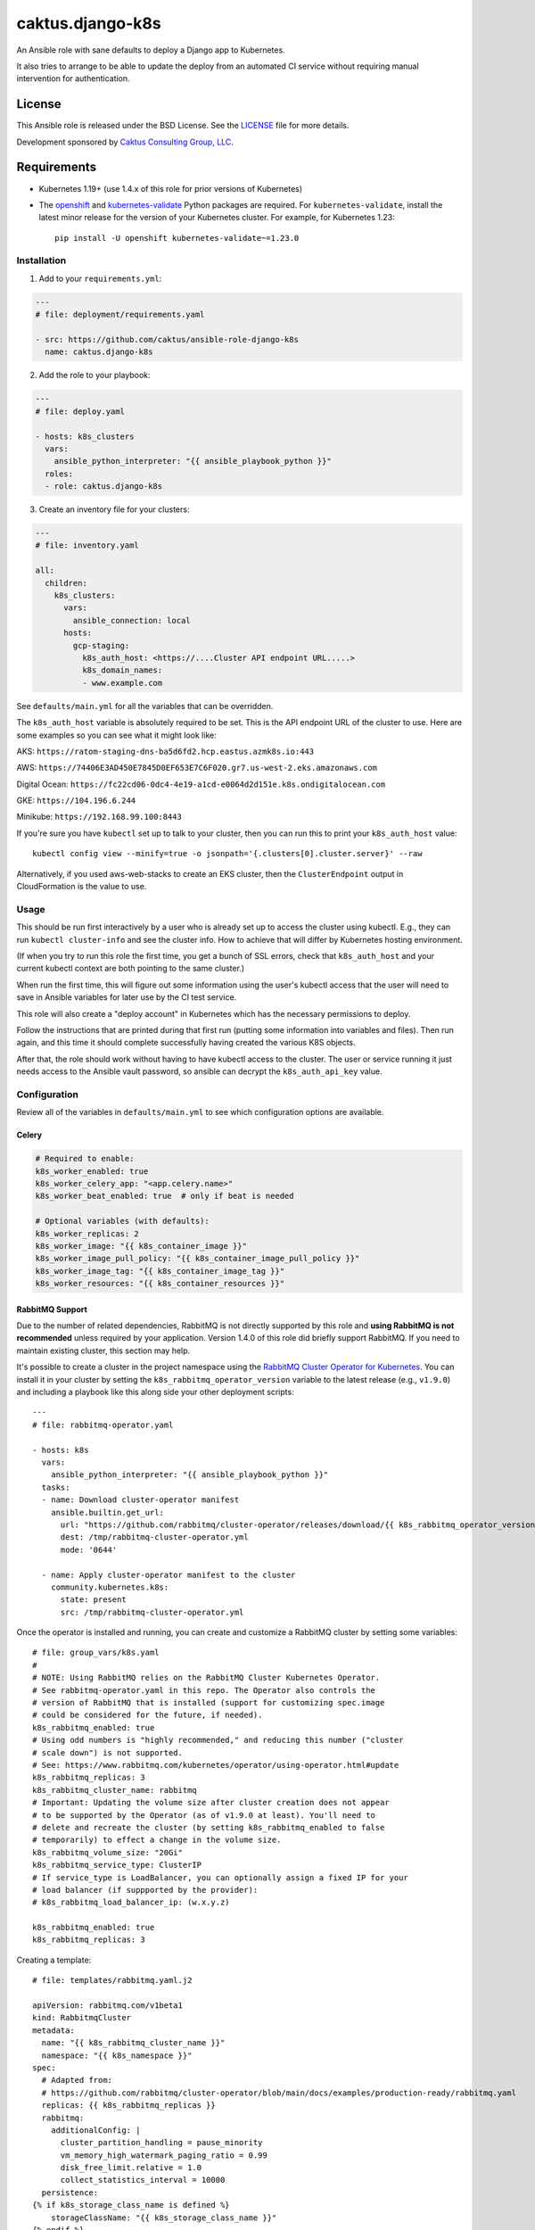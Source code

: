 caktus.django-k8s
=================

An Ansible role with sane defaults to deploy a Django app to Kubernetes.

It also tries to arrange to be able to update the deploy from an automated
CI service without requiring manual intervention for authentication.

License
~~~~~~~~~~~~~~~~~~~~~~

This Ansible role is released under the BSD License.  See the `LICENSE
<https://github.com/caktus/ansible-role-aws-web-stacks/blob/master/LICENSE>`_
file for more details.

Development sponsored by `Caktus Consulting Group, LLC
<http://www.caktusgroup.com/services>`_.


Requirements
~~~~~~~~~~~~~~~~~~~~~~

* Kubernetes 1.19+ (use 1.4.x of this role for prior versions of Kubernetes)
* The `openshift <https://github.com/openshift/openshift-restclient-python>`_ and
  `kubernetes-validate <https://github.com/willthames/kubernetes-validate>`_
  Python packages are required. For ``kubernetes-validate``, install the latest
  minor release for the version of your Kubernetes cluster. For example, for
  Kubernetes 1.23::

      pip install -U openshift kubernetes-validate~=1.23.0


Installation
------------

1. Add to your ``requirements.yml``:

.. code-block:: yaml

    ---
    # file: deployment/requirements.yaml

    - src: https://github.com/caktus/ansible-role-django-k8s
      name: caktus.django-k8s

2. Add the role to your playbook:

.. code-block:: yaml

    ---
    # file: deploy.yaml

    - hosts: k8s_clusters
      vars:
        ansible_python_interpreter: "{{ ansible_playbook_python }}"
      roles:
      - role: caktus.django-k8s

3. Create an inventory file for your clusters:

.. code-block:: yaml

    ---
    # file: inventory.yaml

    all:
      children:
        k8s_clusters:
          vars:
            ansible_connection: local
          hosts:
            gcp-staging:
              k8s_auth_host: <https://....Cluster API endpoint URL.....>
              k8s_domain_names:
              - www.example.com

See ``defaults/main.yml`` for all the variables that can be overridden.

The ``k8s_auth_host`` variable is absolutely required to be set. This is the API
endpoint URL of the cluster to use. Here are some examples so you can see what
it might look like:

AKS: ``https://ratom-staging-dns-ba5d6fd2.hcp.eastus.azmk8s.io:443``

AWS: ``https://74406E3AD450E7845D0EF653E7C6F020.gr7.us-west-2.eks.amazonaws.com``

Digital Ocean: ``https://fc22cd06-0dc4-4e19-a1cd-e0064d2d151e.k8s.ondigitalocean.com``

GKE: ``https://104.196.6.244``

Minikube: ``https://192.168.99.100:8443``

If you're sure you have ``kubectl`` set up to talk to your cluster, then you can run this to
print your ``k8s_auth_host`` value::

    kubectl config view --minify=true -o jsonpath='{.clusters[0].cluster.server}' --raw

Alternatively, if you used aws-web-stacks to create an EKS cluster, then the ``ClusterEndpoint``
output in CloudFormation is the value to use.

Usage
-----

This should be run first interactively by a user who is already set up to access the
cluster using kubectl. E.g., they can run ``kubectl cluster-info`` and see the
cluster info. How to achieve that will differ by Kubernetes hosting environment.

(If when you try to run this role the first time, you get a bunch of SSL errors,
check that ``k8s_auth_host`` and your current kubectl context are both pointing
to the same cluster.)

When run the first time, this will figure out some information using the
user's kubectl access that the user will need to save in Ansible variables
for later use by the CI test service.

This role will also create a "deploy account" in Kubernetes which has the
necessary permissions to deploy.

Follow the instructions that are printed during that first run (putting some
information into variables and files). Then run again, and this time it should
complete successfully having created the various K8S objects.

After that, the role should work without having to have kubectl access to the
cluster. The user or service running it just needs access to the Ansible vault
password, so ansible can decrypt the ``k8s_auth_api_key`` value.

Configuration
-------------

Review all of the variables in ``defaults/main.yml`` to see which configuration options
are available.

Celery
``````

.. code-block:: yaml

  # Required to enable:
  k8s_worker_enabled: true
  k8s_worker_celery_app: "<app.celery.name>"
  k8s_worker_beat_enabled: true  # only if beat is needed

  # Optional variables (with defaults):
  k8s_worker_replicas: 2
  k8s_worker_image: "{{ k8s_container_image }}"
  k8s_worker_image_pull_policy: "{{ k8s_container_image_pull_policy }}"
  k8s_worker_image_tag: "{{ k8s_container_image_tag }}"
  k8s_worker_resources: "{{ k8s_container_resources }}"


RabbitMQ Support
````````````````

Due to the number of related dependencies, RabbitMQ is not directly supported by this role
and **using RabbitMQ is not recommended** unless required by your application. Version 1.4.0
of this role did briefly support RabbitMQ. If you need to maintain existing cluster, this
section may help.

It's possible to create a cluster in the project namespace using the `RabbitMQ Cluster Operator for
Kubernetes <https://www.rabbitmq.com/kubernetes/operator/operator-overview.html>`_. You
can install it in your cluster by setting the ``k8s_rabbitmq_operator_version`` variable
to the latest release (e.g., ``v1.9.0``) and including a playbook like this along side
your other deployment scripts::

  ---
  # file: rabbitmq-operator.yaml

  - hosts: k8s
    vars:
      ansible_python_interpreter: "{{ ansible_playbook_python }}"
    tasks:
    - name: Download cluster-operator manifest
      ansible.builtin.get_url:
        url: "https://github.com/rabbitmq/cluster-operator/releases/download/{{ k8s_rabbitmq_operator_version }}/cluster-operator.yml"
        dest: /tmp/rabbitmq-cluster-operator.yml
        mode: '0644'

    - name: Apply cluster-operator manifest to the cluster
      community.kubernetes.k8s:
        state: present
        src: /tmp/rabbitmq-cluster-operator.yml

Once the operator is installed and running, you can create and customize a RabbitMQ cluster
by setting some variables::

  # file: group_vars/k8s.yaml
  #
  # NOTE: Using RabbitMQ relies on the RabbitMQ Cluster Kubernetes Operator.
  # See rabbitmq-operator.yaml in this repo. The Operator also controls the
  # version of RabbitMQ that is installed (support for customizing spec.image
  # could be considered for the future, if needed).
  k8s_rabbitmq_enabled: true
  # Using odd numbers is "highly recommended," and reducing this number ("cluster
  # scale down") is not supported.
  # See: https://www.rabbitmq.com/kubernetes/operator/using-operator.html#update
  k8s_rabbitmq_replicas: 3
  k8s_rabbitmq_cluster_name: rabbitmq
  # Important: Updating the volume size after cluster creation does not appear
  # to be supported by the Operator (as of v1.9.0 at least). You'll need to
  # delete and recreate the cluster (by setting k8s_rabbitmq_enabled to false
  # temporarily) to effect a change in the volume size.
  k8s_rabbitmq_volume_size: "20Gi"
  k8s_rabbitmq_service_type: ClusterIP
  # If service_type is LoadBalancer, you can optionally assign a fixed IP for your
  # load balancer (if suppported by the provider):
  # k8s_rabbitmq_load_balancer_ip: (w.x.y.z)

  k8s_rabbitmq_enabled: true
  k8s_rabbitmq_replicas: 3

Creating a template::

  # file: templates/rabbitmq.yaml.j2

  apiVersion: rabbitmq.com/v1beta1
  kind: RabbitmqCluster
  metadata:
    name: "{{ k8s_rabbitmq_cluster_name }}"
    namespace: "{{ k8s_namespace }}"
  spec:
    # Adapted from:
    # https://github.com/rabbitmq/cluster-operator/blob/main/docs/examples/production-ready/rabbitmq.yaml
    replicas: {{ k8s_rabbitmq_replicas }}
    rabbitmq:
      additionalConfig: |
        cluster_partition_handling = pause_minority
        vm_memory_high_watermark_paging_ratio = 0.99
        disk_free_limit.relative = 1.0
        collect_statistics_interval = 10000
    persistence:
  {% if k8s_storage_class_name is defined %}
      storageClassName: "{{ k8s_storage_class_name }}"
  {% endif %}
      storage: "{{ k8s_rabbitmq_volume_size }}"
    affinity:
      podAntiAffinity:
        requiredDuringSchedulingIgnoredDuringExecution:
        - labelSelector:
            matchExpressions:
              - key: app.kubernetes.io/name
                operator: In
                values:
                - "{{ k8s_rabbitmq_cluster_name }}"
          topologyKey: kubernetes.io/hostname
    override:
      service:
        spec:
          type: "{{ k8s_rabbitmq_service_type }}"
  {% if k8s_rabbitmq_load_balancer_ip is defined %}
          loadBalancerIP: "{{ k8s_rabbitmq_load_balancer_ip }}"
  {% endif %}

And creating a playbook to deploy the cluster itself::

  - name: RabbitMQ
    hosts: k8s
    tags: rabbitmq
    tasks:
    - name: Deploy RabbitMQ cluster
      k8s:
        context: "{{ k8s_context|mandatory }}"
        kubeconfig: "{{ k8s_kubeconfig }}"
        definition: "{{ lookup('template', item['name']) }}"
        state: "{{ item['state'] }}"
        # Ensure we see any failures in CI
        wait: yes
        validate:
          fail_on_error: "yes"
          strict: "yes"
      with_items:
        - name: rabbitmq.yaml.j2
          state: present


Amazon S3: IAM role for service accounts
````````````````````````````````````````

Web applications running on AWS typically use Amazon S3 for static and media
resources. ``caktus.django-k8s`` optionally supports enabling a Kubernetes
service account and associated IAM role that defines the access to public and
private S3 buckets. This provides similar functionality of
`EC2 instance profiles <https://docs.aws.amazon.com/IAM/latest/UserGuide/id_roles_use_switch-role-ec2.html>`_
within Kubernetes namespaces. This
`AWS blog post <https://aws.amazon.com/blogs/opensource/introducing-fine-grained-iam-roles-service-accounts/>`_
also provides a good overview.

At a high level, the process is:

1. Create public and private S3 buckets
2. `Enable IAM roles for cluster service accounts <https://docs.aws.amazon.com/eks/latest/userguide/enable-iam-roles-for-service-accounts.html>`_
    * Requirement: `eksctl <https://eksctl.io/introduction/#installation>`_ must be installed
3. `Create an IAM role with a trust relatinoship and S3 policy for a service account <https://docs.aws.amazon.com/eks/latest/userguide/create-service-account-iam-policy-and-role.html>`_
4. `Annotate the service account with the ARN of the IAM role <https://docs.aws.amazon.com/eks/latest/userguide/specify-service-account-role.html>`_

Required variables:

  * ``k8s_s3_cluster_name``: name of EKS cluster in AWS

A separate playbook can be used to invoke this functionality:

.. code-block:: yaml

  ---
  # file: deploy-s3.yaml

  - hosts: k8s
    vars:
      ansible_connection: local
      ansible_python_interpreter: "{{ ansible_playbook_python }}"
    tasks:
      - name: configure Amazon S3 buckets
        import_role:
          name: caktus.django-k8s
          tasks_from: aws_s3

Run with: ``ansible-playbook deploy-s3.yaml``.


Amazon IAM: Adding a limited AWS IAM user for CI deploys
````````````````````````````````````````````````````````

In order to be able to deploy to AWS from CI systems, you'll need to be able to
authenticate as an IAM user that has the permissions to push to the AWS ECR (Docker
registry), and possibly need to be able to read a secret from AWS Secrets Manager (the
``.vault_pass`` value). This playbook can create that user for you with the proper
permissions. You can configure this with the following variables (defaults shown):

.. code-block:: yaml

  k8s_ci_username: myproject-ci-user
  k8s_ci_repository_arn: "" # format: arn:aws:ecr:<REGION>:<ACCOUNT_NUMBER>:repository/<REPO_NAME>
  k8s_ci_vault_password_arn: "" # format: arn:aws:secretsmanager:<REGION>:<ACCOUNT_NUMBER>:secret:<NAME_OF_SECRET>

Only ``k8s_ci_repository_arn`` is required. The REPO_NAME portion can be found
`here <https://console.aws.amazon.com/ecr/repositories>`_. The ``k8s_ci_vault_password_arn``
is an optional pointer to a single secret in AWS Secrets Manager. The ARN can be found
by going to this `link <https://console.aws.amazon.com/secretsmanager/home#/listSecrets>`_
and then clicking on the secret you're sharing with the user. On some projects, we store
the Ansible vault password in SecretsManager and then use an AWS CLI command to read the
secret so other secrets in the repo can be decrypted. This allows the CI user to access
that command.

You'll need to create a separate playbook to invoke this functionality because, once
created, we don't need to try to recreate the user on each deploy AND because the CI
user will not have the permissions to create itself, so we don't want this playbook to
run on CI deploys. Create a playbook that looks like this:

.. code-block:: yaml

  ---
  # file: deploy-ci.yaml

  - hosts: k8s
    vars:
      ansible_connection: local
      ansible_python_interpreter: "{{ ansible_playbook_python }}"
    tasks:
      - name: configure CI IAM user
        import_role:
          name: caktus.django-k8s
          tasks_from: aws_ci

Normally we would just run this with ``ansible-playbook deploy-ci.yaml``, but
unfortunately the Ansible IAM role still uses boto (instead of boto3) and boto is not
compatible with using AWS profiles or AssumeRoles which we usually use to get access to
AWS subaccounts. 

If using `kubesae <https://github.com/caktus/invoke-kubesae>`_, make sure
``c.config["aws"]["profile_name"]`` is configured in your tasks.py, and the
following temporary credentials generation will occur automatically.

Otherwise, you'll have to run this python script, which takes your
profile (``saguaro-cluster`` in this example) and converts that into credentials that
boto can use. Here is the python script:

.. code-block:: python

   import boto3

   session = boto3.Session(profile_name="saguaro-cluster")
   credentials = session.get_credentials().get_frozen_credentials()

   print(f'export AWS_ACCESS_KEY_ID="{credentials.access_key}"')
   print(f'export AWS_SECRET_ACCESS_KEY="{credentials.secret_key}"')
   print(f'export AWS_SECURITY_TOKEN="{credentials.token}"')
   print(f'export AWS_SESSION_TOKEN="{credentials.token}"')


The script will print statements to your console. Copy and paste those into your console
and then run ``ansible-playbook deploy-ci.yaml`` and it should work.

After you run this role, the IAM user will be created with the proper permissions.
You'll then need to use the AWS console to create an access key and secret key for that
user. Take note of the ``AWS_ACCESS_KEY_ID`` and ``AWS_SECRET_ACCESS_KEY`` values.

Copy those 2 variables (and ``AWS_DEFAULT_REGION``) into the CI environment variables
console.

NOTE: Be aware that you'll need to make sure that ``k8s_rollout_after_deploy`` is disabled
(which is the default), because the rollout commands use your local ``kubectl`` which
likely has more permissions than the IAM service account that this role depends on. See
https://github.com/caktus/ansible-role-django-k8s/issues/25.
